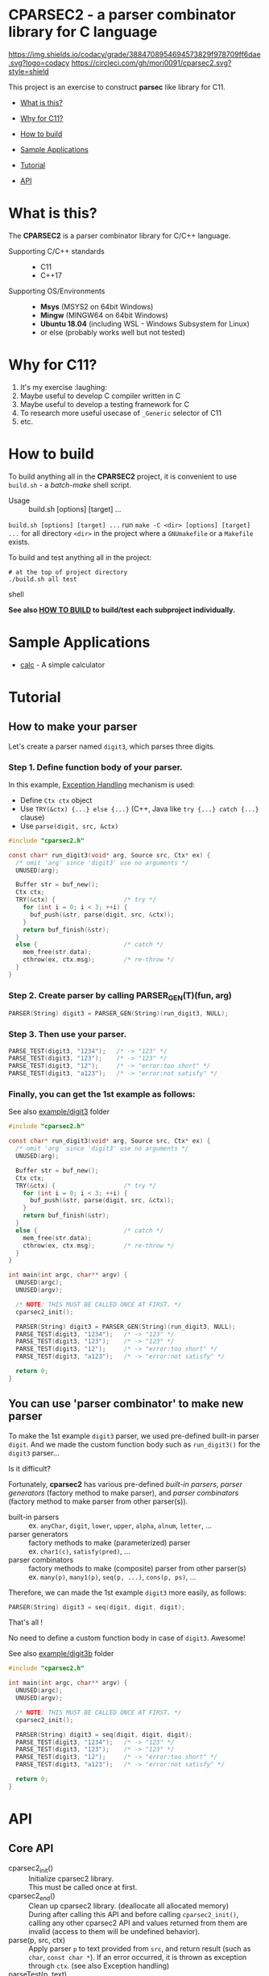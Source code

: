 # -*- coding: utf-8-unix -*-
#+STARTUP: showall indent

* CPARSEC2 - a parser combinator library for C language

[[https://app.codacy.com/project/mori-d/cparsec2/dashboard][https://img.shields.io/codacy/grade/3884708954694573829f978709ff6dae.svg?logo=codacy]]
[[https://circleci.com/gh/mori0091/cparsec2][https://circleci.com/gh/mori0091/cparsec2.svg?style=shield]]
[[https://codecov.io/gh/mori0091/cparsec2][https://codecov.io/gh/mori0091/cparsec2/branch/master/graph/badge.svg]]

This project is an exercise to construct *parsec* like library for C11.

- [[#what-is-this][What is this?]]
- [[#why-for-c11][Why for C11?]]

- [[#how-to-build][How to build]]
- [[#sample-applications][Sample Applications]]
- [[#tutorial][Tutorial]]
- [[#api][API]]

* What is this?
:PROPERTIES:
:CUSTOM_ID: what-is-this
:END:

The *CPARSEC2* is a parser combinator library for C/C++ language.

- Supporting C/C++ standards ::
  - C11
  - C++17
  
- Supporting OS/Environments :: 
  - *Msys* (MSYS2 on 64bit Windows)
  - *Mingw* (MINGW64 on 64bit Windows)
  - *Ubuntu 18.04* (including WSL - Windows Subsystem for Linux)
  - or else (probably works well but not tested)

* Why for C11?
:PROPERTIES:
:CUSTOM_ID: why-for-c11
:END:

1. It's my exercise :laughing:
2. Maybe useful to develop C compiler written in C
3. Maybe useful to develop a testing framework for C
4. To research more useful usecase of ~_Generic~ selector of C11
5. etc.

* How to build
:PROPERTIES:
:CUSTOM_ID: how-to-build
:END:

To build anything all in the *CPARSEC2* project, it is convenient to use
~build.sh~ - a /batch-make/ shell script.

- Usage :: build.sh [options] [target] ...

~build.sh [options] [target] ...~ run ~make -C <dir> [options] [target] ...~ for
all directory ~<dir>~ in the project where a =GNUmakefile= or a =Makefile=
exists.

To build and test anything all in the project:
#+begin_src shell
# at the top of project directory
./build.sh all test
#+end_src shell

*See also [[file:docs/HOW_TO_BUILD.org][HOW TO BUILD]] to build/test each subproject individually.*

* Sample Applications
:PROPERTIES:
:CUSTOM_ID: sample-applications
:END:

- [[file:example/calc][calc]] - A simple calculator

* Tutorial
:PROPERTIES:
:CUSTOM_ID: tutorial
:END:

** How to make your parser

Let's create a parser named ~digit3~, which parses three digits.

*** Step 1. Define function body of your parser.

In this example, [[#exception_handling][Exception Handling]] mechanism is used:
- Define ~Ctx ctx~ object
- Use ~TRY(&ctx) {...} else {...}~ (C++, Java like ~try {...} catch {...}~ clause)
- Use ~parse(digit, src, &ctx)~

#+begin_src c
  #include "cparsec2.h"

  const char* run_digit3(void* arg, Source src, Ctx* ex) {
    /* omit 'arg' since 'digit3' use no arguments */
    UNUSED(arg);

    Buffer str = buf_new();
    Ctx ctx;
    TRY(&ctx) {                   /* try */
      for (int i = 0; i < 3; ++i) {
        buf_push(&str, parse(digit, src, &ctx));
      }
      return buf_finish(&str);
    }
    else {                        /* catch */
      mem_free(str.data);
      cthrow(ex, ctx.msg);        /* re-throw */
    }
  }
#+end_src

*** Step 2. Create parser by calling PARSER_GEN(T)(fun, arg)
#+begin_src c
  PARSER(String) digit3 = PARSER_GEN(String)(run_digit3, NULL);
#+end_src

*** Step 3. Then use your parser.
#+begin_src c
  PARSE_TEST(digit3, "1234");   /* -> "123" */
  PARSE_TEST(digit3, "123");    /* -> "123" */
  PARSE_TEST(digit3, "12");     /* -> "error:too short" */
  PARSE_TEST(digit3, "a123");   /* -> "error:not satisfy" */
#+end_src

*** Finally, you can get the 1st example as follows:

See also [[file:example/digit3/][example/digit3]] folder
#+begin_src c
  #include "cparsec2.h"

  const char* run_digit3(void* arg, Source src, Ctx* ex) {
    /* omit 'arg' since 'digit3' use no arguments */
    UNUSED(arg);

    Buffer str = buf_new();
    Ctx ctx;
    TRY(&ctx) {                   /* try */
      for (int i = 0; i < 3; ++i) {
        buf_push(&str, parse(digit, src, &ctx));
      }
      return buf_finish(&str);
    }
    else {                        /* catch */
      mem_free(str.data);
      cthrow(ex, ctx.msg);        /* re-throw */
    }
  }

  int main(int argc, char** argv) {
    UNUSED(argc);
    UNUSED(argv);

    /* NOTE: THIS MUST BE CALLED ONCE AT FIRST. */
    cparsec2_init();

    PARSER(String) digit3 = PARSER_GEN(String)(run_digit3, NULL);
    PARSE_TEST(digit3, "1234");   /* -> "123" */
    PARSE_TEST(digit3, "123");    /* -> "123" */
    PARSE_TEST(digit3, "12");     /* -> "error:too short" */
    PARSE_TEST(digit3, "a123");   /* -> "error:not satisfy" */

    return 0;
  }
#+end_src

** You can use 'parser combinator' to make new parser

To make the 1st example ~digit3~ parser, we used pre-defined built-in parser
~digit~. And we made the custom function body such as ~run_digit3()~ for the
~digit3~ parser...

Is it difficult?

Fortunately, *cparsec2* has various pre-defined /built-in parsers/, /parser
generators/ (factory method to make parser), and /parser combinators/ (factory
method to make parser from other parser(s)).

- built-in parsers      :: 
     ex. ~anyChar~, ~digit~, ~lower~, ~upper~, ~alpha~, ~alnum~, ~letter~, ...
- parser generators     :: 
     factory methods to make (parameterized) parser\\
     ex. ~char1(c)~, ~satisfy(pred)~, ...
- parser combinators    :: 
     factory methods to make (composite) parser from other parser(s)\\
     ex. ~many(p)~, ~many1(p)~, ~seq(p, ...)~, ~cons(p, ps)~, ...

Therefore, we can made the 1st example ~digit3~ more easily, as follows:
#+begin_src c
  PARSER(String) digit3 = seq(digit, digit, digit);
#+end_src

That's all !

No need to define a custom function body in case of ~digit3~. Awesome!

See also [[file:example/digit3b/][example/digit3b]] folder
#+begin_src c
  #include "cparsec2.h"

  int main(int argc, char** argv) {
    UNUSED(argc);
    UNUSED(argv);

    /* NOTE: THIS MUST BE CALLED ONCE AT FIRST. */
    cparsec2_init();

    PARSER(String) digit3 = seq(digit, digit, digit);
    PARSE_TEST(digit3, "1234");   /* -> "123" */
    PARSE_TEST(digit3, "123");    /* -> "123" */
    PARSE_TEST(digit3, "12");     /* -> "error:too short" */
    PARSE_TEST(digit3, "a123");   /* -> "error:not satisfy" */

    return 0;
  }
#+end_src

* API
:PROPERTIES:
:CUSTOM_ID: api
:END:

** Core API
- cparsec2_init()       :: 
     Initialize cparsec2 library.\\
     This must be called once at first.
- cparsec2_end()        :: 
     Clean up cparsec2 library. (deallocate all allocated memory)\\
     During after calling this API and before calling ~cparsec2_init()~, calling
     any other cparsec2 API and values returned from them are invalid (access to
     them will be undefined behavior).
- parse(p, src, ctx)    :: 
     Apply parser ~p~ to text provided from ~src~, and return result (such as
     ~char~, ~const char *~). If an error occurred, it is thrown as exception
     through ~ctx~. (see also Exception handling)
- parseTest(p, text)    :: 
     Apply parser ~p~ to ~text~ and print result.\\
     Return ~true~ if passed, ~false~ if failed.
- PARSE_TEST(p, text) :: 
     Same as ~parseTest~ and also print ~p text~. (for debug purpose)\\
     Return ~true~ if passed, ~false~ if failed.

** Exception handling
:PROPERTIES:
:CUSTOM_ID: exception_handling
:END:

- Ctx                   :: 
     Type of context for exception handling.
- TRY(ctx) {...} else {...} :: 
     Exception handling macro. (C++ or Java like ~try {...} catch {...}~ clause)
- cthrow(ctx, msg)      :: 
     Throw a string ~msg~ as an exception.

Example:
#+begin_src c
  Ctx ctx;
  TRY(&ctx) {                        /* try */
    // ...
    cthrow(&ctx, "something wrong!"); /* throw "something wrong!" */
    // ...
  }
  else {                             /* catch */
    printf("error:%s\n", ctx.msg);   /* -> "error: something wrong!" */
    mem_free(ctx.msg);
  }
#+end_src

** CharParser
- anyChar               :: 
     A CharParser which parse any one char
- digit                 :: 
     A CharParser which parse a digit (i.e. ~0~ .. ~9~)
- lower                 :: 
     A CharParser which parse a lower-case char (i.e. ~a~ .. ~z~)
- upper                 :: 
     A CharParser which parse a upper-case char (i.e. ~A~ .. ~Z~)
- alpha                 :: 
     A CharParser which parse an alphabet char (i.e. ~a~ .. ~z~, ~A~ .. ~Z~)
- alnum                 :: 
     A CharParser which parse a digit or an alphabet char (i.e. ~0~ .. ~9~, ~a~ .. ~z~, ~A~ .. ~Z~)
- letter                :: 
     A CharParser which parse underscore or an alphabet char (i.e. ~_~, ~a~ .. ~z~, ~A~ .. ~Z~)
- char1(c)              :: 
     Create a CharParser which parse the char ~c~
- satisfy(pred)         :: 
     Create a CharParser which parse a char ~c~ satisfying ~pred(c) == true~

** StringParser
- spaces                :: 
     A StringParser which parse zero or more whitespaces (i.e. space, TAB, LF, CR)
- many(p)               :: 
     Create a StringParser which parse zero or more chars.\\
     A CharParser ~p~ is used to parse for each char.
- many1(p)              :: 
     Create a StringParser which parse one or more chars.\\
     A CharParser ~p~ is used to parse for each char.
- seq(p, ...)           :: 
     Create a StringParser which parse a sequence of chars.\\
     Each CharParser in the list of arguments ~p, ...~ is used to parse for each char.
- cons(p, ps)           :: 
     Create a StringParser which parse a sequence of chars.\\
     A CharParser ~p~ is used to parse the 1st char, and a StringParser ~ps~ is
     used to parse subsequent chars.
- string1(s)            :: 
     Create a StringParser which parse the given string.\\
     The string ~s~ is used as expectation to parse a string.

** Parser-combinator 'token(p)'
- CharParser token(char c) ::
     Create a CharParser. Same as ~token(char1(c))~.
- StringParser token(const char* s) ::
     Create a StringParser. Same as ~token(string1(c))~.

- PARSER(T) token(PARSER(T) p) ::
     Create a CharParser, which
  - skip any leading white-spaces,
  - apply ~p~ to the subsequent text, and
  - return the result of ~p~.
  - NOTE: ~T~ must be one of the following:
    - ~Char~
    - ~String~
    - ~Int~

** Parser-combinator 'either(p1, p2)'
- CharParser either(char c1, char c2) :: 
     Create a CharParser. Same as ~either(char1(c1), char1(c2))~.
- CharParser either(char c, CharParser p) :: 
     Create a CharParser. Same as ~either(char1(c), p))~.
- CharParser either(CharParser p, char c) :: 
     Create a CharParser. Same as ~either(p, char1(c)))~.
- StringParser either(const char* s1, const char* s2) :: 
     Create a StringParser. Same as ~either(string1(s1), string1(s2))~.
- StringParser either(const char* s, StringParser p) :: 
     Create a StringParser. Same as ~either(string1(s), p)~.
- StringParser either(StringParser p, const char* s) :: 
     Create a StringParser. Same as ~either(p, string1(s))~.

- PARSER(T) either(PARSER(T) p1, PARSER(T) p2) ::
     Create a PARSER(T), which
  - return result of ~p1~ if ~p1~ success,
  - if ~p1~ consumed one or more chars and failed, throw error of ~p1~,
  - if ~p1~ consumed no chars and failed, return result of ~p2~, or
  - throw error of ~p2~
  - NOTE: ~T~ must be one of the following:
    - ~Char~
    - ~String~
    - ~Int~

** Parser-combinator 'tryp(p)'
- CharParser tryp(char c) ::
     Create a CharParser. Same as ~tryp(char1(c))~.
- StringParser tryp(const char* s) ::
     Create a StringParser. Same as ~tryp(string1(s))~.

- PARSER(T) tryp(PARSER(T) p) ::
     Create a PARSER(T), which
  - return result of ~p~ if ~p~ success,
  - otherwise rewind the input-state back then throw error of ~p~.
  - NOTE: ~T~ must be one of the following:
    - ~Char~
    - ~String~
    - ~Int~

** Building block of PARSER(T) class

*** PARSER(T) class

- PARSER(T)             :: 
     Type of parser class. (ex. ~PARSER(Char)~ is ~CharParser~)

*** Declare and Define PASER(T) class

- DECLARE_PARSER(T, R)  :: 
     Declare a parser class ~PARSER(T)~, whose instance return a value of type
     ~R~ when the parser was applied to a text.
- DEFINE_PARSER(T, R) { ~/* print x; */~ } :: 
     Define a parser class ~PARSER(T)~.\\
  - NOTE: The trailing block ~{...}~ is body of function ~void SHOW(T)(R x)~.
  - NOTE: ~void SHOW(T)(R x)~ is called by ~PARSETEST(T)(msg, p, src)~ to print ~x~.
  - NOTE: ~x~ is the result of ~PARSE(T)(p, src, ex)~.

Example: 'IntParser.h'
#+begin_src c
  #include <cparsec2.h>

  /* declare class PARSER(Int), whose instance return int when applied */
  DECLARE_PARSER(Int, int);
#+end_src

Example: 'IntParser.c'
#+begin_src c
  #include "IntParser.h"

  /* define (implement) class PARSER(Int) */
  DEFINE_PARSER(Int, int) {
    /* implementation of void SHOW(Int)(int x) */
    printf("%d\n", x);
  }
#+end_src

*** Construct an instance of PARSER(T) class

- PARSER(T) PARSER_GEN(T)(PARSER_FN(T) f, void* arg) :: 
     Create new instance of ~PARSER(T)~.\\
     ~f~ is used as a function body of the parser instance, and ~arg~ is
     argument to be passed to ~f~ when the parser instance was applied to a
     text.
- PARESR_FN(T)          :: 
     Type of function pointer ~R (*)(void* arg, Source src, Ctx* ex)~.

Example: 'mult.h'
#+begin_src c
  #include "IntParser.h"

  /* a parser generator 'mult(a)' */
  PARSER(Int) mult(int a);
#+end_src

Example: 'mult.c'
#+begin_src c
  #include <stdlib.h>
  #include "IntParser.h"

  /* function body of a parser to be generated by mult(a) */
  static int mult_func(void* arg, Source src, Ctx* ex) {
    int a = (int)(intptr_t)arg;
    return a * atoi(parse(many1(digit), src, ex));
  }

  /* a parser generator 'mult(a)' */
  PARSER(Int) mult(int a) {
    /* construct an instance of PARSER(Int) */
    return PARSER_GEN(Int)(mult_func, (void*)(intptr_t)a);
  }
#+end_src

*** Apply an instance of PARSER(T) to a text

To apply a parser, use ~parse(p, src, ctx)~, ~parseTest(p, text)~ and
~PARSE_TEST(p, text)~ macros. These macros are fully generic and easy to use.

In the below example, using ~parse(p, src, ex)~.

Example: 'main.c'
#+begin_src c
  #include <stdio.h>
  #include "mult.h"

  int main(int argc, char** argv) {
    UNUSED(argc);
    UNUSED(argv);

    /* initialize CPARSEC2 library */
    cparsec2_init();

    Ctx ctx;
    TRY(&ctx) {
      /* input text is "100 200" */
      Source src = Source_new("100 200");
      /* parse the input text */
      int x = parse(mult(1), src, &ctx); /* x = 1 * 100 */
      parse(spaces, src, &ctx);          /* skip white-spaces */
      int y = parse(mult(2), src, &ctx); /* y = 2 * 200 */
      /* print x + y */
      printf("%d\n", x + y);
      return 0;
    }
    else {
      printf("error:%s\n", ctx.msg);
      return 1;
    }
  }
#+end_src
